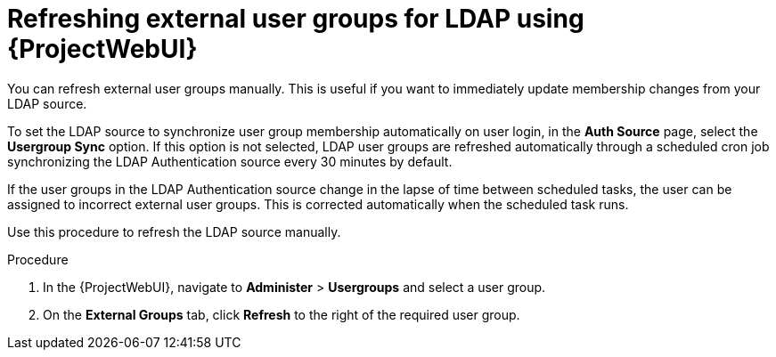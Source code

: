 :_mod-docs-content-type: PROCEDURE

[id="refreshing-external-user-groups-for-ldap-using-web-ui"]
= Refreshing external user groups for LDAP using {ProjectWebUI}

[role="_abstract"]
You can refresh external user groups manually.
This is useful if you want to immediately update membership changes from your LDAP source.

To set the LDAP source to synchronize user group membership automatically on user login, in the *Auth Source* page, select the *Usergroup Sync* option.
If this option is not selected, LDAP user groups are refreshed automatically through a scheduled cron job synchronizing the LDAP Authentication source every 30 minutes by default.

If the user groups in the LDAP Authentication source change in the lapse of time between scheduled tasks, the user can be assigned to incorrect external user groups.
This is corrected automatically when the scheduled task runs.

Use this procedure to refresh the LDAP source manually.

.Procedure
. In the {ProjectWebUI}, navigate to *Administer* > *Usergroups* and select a user group.
. On the *External Groups* tab, click *Refresh* to the right of the required user group.
